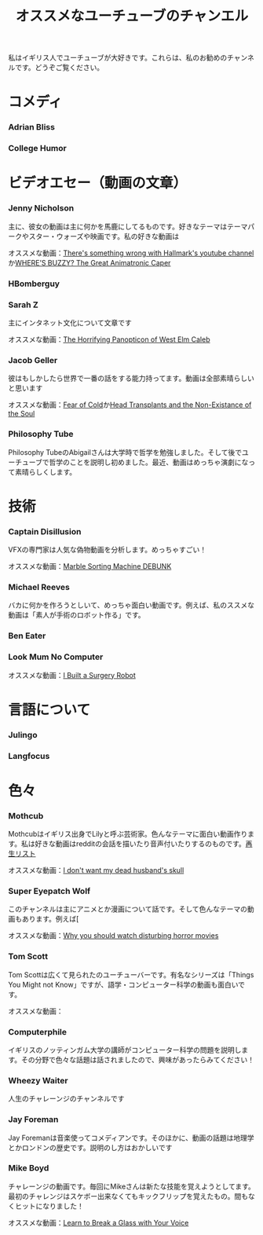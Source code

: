 #+TITLE: オススメなユーチューブのチャンエル

私はイギリス人でユーチューブが大好きです。これらは、私のお勧めのチャンネルです。どうぞご覧ください。

* コメディ
*** Adrian Bliss
*** College Humor

* ビデオエセー（動画の文章）
*** Jenny Nicholson
主に、彼女の動画は主に何かを馬鹿にしてるものです。好きなテーマはテーマパークやスター・ウォーズや映画です。私の好きな動画は

  オススメな動画：[[https://www.youtube.com/watch?v=YHbtaWr6lj8][There's something wrong with Hallmark's youtube channel]]か[[https://www.youtube.com/watch?v=Nu5bR_89W7U][WHERE’S BUZZY? The Great Animatronic Caper]]
*** HBomberguy
*** Sarah Z
 主にインタネット文化について文章です

 オススメな動画：[[https://www.youtube.com/watch?v=EeCi4CSqtzw][The Horrifying Panopticon of West Elm Caleb]]
*** Jacob Geller
 彼はもしかしたら世界で一番の話をする能力持ってます。動画は全部素晴らしいと思います

 オススメな動画：[[https://www.youtube.com/watch?v=Pp2wbyLoEtM][Fear of Cold]]か[[https://www.youtube.com/watch?v=JMkrrjKf5AE][Head Transplants and the Non-Existance of the Soul]]
*** Philosophy Tube
Philosophy TubeのAbigailさんは大学時で哲学を勉強しました。そして後でユーチューブで哲学のことを説明し初めました。最近、動画はめっちゃ演劇になって素晴らしくします。

* 技術
*** Captain Disillusion
 VFXの専門家は人気な偽物動画を分析します。めっちゃすごい！

 オススメな動画：[[https://www.youtube.com/watch?v=em-pVICrnqM][Marble Sorting Machine DEBUNK]]
*** Michael Reeves
 バカに何かを作ろうとしいて、めっちゃ面白い動画です。例えば、私のススメな動画は「素人が手術のロボット作る」です。

*** Ben Eater
*** Look Mum No Computer
 オススメな動画：[[https://youtu.be/A_BlNA7bBxo][I Built a Surgery Robot]]

* 言語について
*** Julingo
*** Langfocus

* 色々
*** Mothcub
 Mothcubはイギリス出身でLilyと呼ぶ芸術家。色んなテーマに面白い動画作ります。私は好きな動画はredditの会話を描いたり音声付いたりするのものです。[[https://www.youtube.com/watch?v=2SjpkBp0RmQ&list=PLoJi7na1AD1kHqNASaQSGKOFn_Qbbxx2y][再生リスト]]

 オススメな動画：[[https://www.youtube.com/watch?v=2SjpkBp0RmQ&list=PLoJi7na1AD1kHqNASaQSGKOFn_Qbbxx2y][I don't want my dead husband's skull]]
*** Super Eyepatch Wolf
このチャンネルは主にアニメとか漫画について話です。そして色んなテーマの動画もあります。例えば[

 オススメな動画：[[https://www.youtube.com/watch?v=m_oeMV2E50A][Why you should watch disturbing horror movies]]
*** Tom Scott
Tom Scottは広くて見られたのユーチューバーです。有名なシリーズは「Things You Might not Know」ですが、語学・コンピューター科学の動画も面白いです。

オススメな動画：
*** Computerphile
イギリスのノッティンガム大学の講師がコンピューター科学の問題を説明します。その分野で色々な話題は話されましたので、興味があったらみてください！
*** Wheezy Waiter
人生のチャレーンジのチャンネルです    
*** Jay Foreman
Jay Foremanは音楽使ってコメディアンです。そのほかに、動画の話題は地理学とかロンドンの歴史です。説明のし方はおかしいです
*** Mike Boyd
チャレーンジの動画です。毎回にMikeさんは新たな技能を覚えようとしてます。最初のチャレンジはスケボー出来なくてもキックフリップを覚えたもの。間もなくヒットになりました！

オススメな動画：[[https://www.youtube.com/watch?v=X6iJ0hPpGec][Learn to Break a Glass with Your Voice]]


